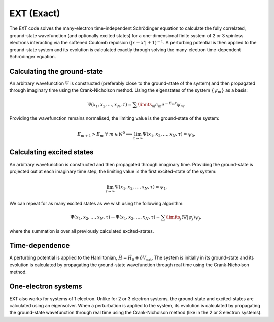 EXT (Exact)
===========

The EXT code solves the many-electron time-independent Schrödinger equation to calculate the fully correlated, ground-state wavefunction (and optionally excited states) for a one-dimensional finite system of 2 or 3 spinless electrons interacting via the softened Coulomb repulsion :math:`(|x-x'|+1)^{-1}`. A perturbing potential is then applied to the ground-state system and its evolution is calculated exactly through solving the many-electron time-dependent Schrödinger equation.

Calculating the ground-state
----------------------------

An arbitrary wavefunction :math:`\Psi` is constructed (preferably close to the ground-state of the system) and then propagated through imaginary time using the Crank-Nicholson method. Using the eigenstates of the system :math:`\{\psi_{m}\}` as a basis:

.. math:: \Psi (x_{1}, x_{2}, \dots, x_{N}, \tau) = \sum\limits_{m} c_{m} e^{-E_{m}\tau}\psi_{m}.

Providing the wavefunction remains normalised, the limiting value is the ground-state of the system:

.. math:: E_{m+1} > E_{m} \ \ \forall \ m \in \mathbb{N}^{0} \implies \lim_{\tau \to \infty} \Psi (x_{1}, x_{2}, \dots, x_{N}, \tau) = \psi_{0}.

Calculating excited states
--------------------------

An arbitrary wavefunction is constructed and then propagated through imaginary time. Providing the ground-state is projected out at each imaginary time step, the limiting value is the first excited-state of the system:

.. math:: \lim_{\tau \to \infty} \Psi (x_{1}, x_{2}, \dots, x_{N}, \tau) = \psi_{1}.

We can repeat for as many excited states as we wish using the following algorithm:

.. math:: \Psi (x_{1}, x_{2}, \dots, x_{N}, \tau) \rightarrow \Psi (x_{1}, x_{2}, \dots, x_{N}, \tau) - \sum\limits_{j} \langle \Psi|\psi_{j}\rangle \psi_{j},

where the summation is over all previously calculated excited-states.

Time-dependence
---------------

A perturbing potential is applied to the Hamiltonian, :math:`\hat{H} = \hat{H}_{0} + \delta V_{\mathrm{ext}}`. The system is initially in its ground-state and its evolution is calculated by propagating the ground-state wavefunction through real time using the Crank-Nicholson method.

One-electron systems
--------------------

EXT also works for systems of 1 electron. Unlike for 2 or 3 electron systems, the ground-state and excited-states are calculated using an eigensolver. When a perturbation is applied to the system, its evolution is calculated by propagating the ground-state wavefunction through real time using the Crank-Nicholson method (like in the 2 or 3 electron systems).
